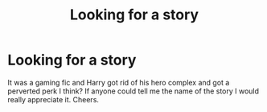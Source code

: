 #+TITLE: Looking for a story

* Looking for a story
:PROPERTIES:
:Author: Daragh101
:Score: 1
:DateUnix: 1505165864.0
:DateShort: 2017-Sep-12
:FlairText: Request
:END:
It was a gaming fic and Harry got rid of his hero complex and got a perverted perk I think? If anyone could tell me the name of the story I would really appreciate it. Cheers.

